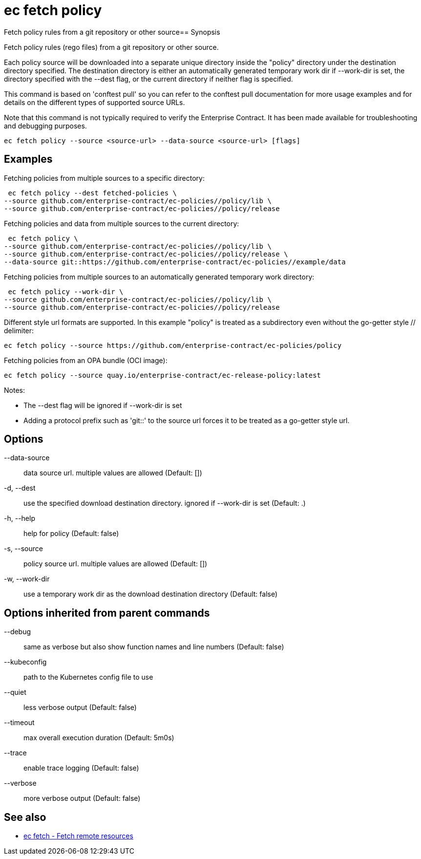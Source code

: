 = ec fetch policy

Fetch policy rules from a git repository or other source== Synopsis

Fetch policy rules (rego files) from a git repository or other source.

Each policy source will be downloaded into a separate unique directory inside
the "policy" directory under the destination directory specified. The
destination directory is either an automatically generated temporary work dir
if --work-dir is set, the directory specified with the --dest flag, or the
current directory if neither flag is specified.

This command is based on 'conftest pull' so you can refer to the conftest pull
documentation for more usage examples and for details on the different types of
supported source URLs.

Note that this command is not typically required to verify the Enterprise
Contract. It has been made available for troubleshooting and debugging
purposes.

[source,shell]
----
ec fetch policy --source <source-url> --data-source <source-url> [flags]
----

== Examples
Fetching policies from multiple sources to a specific directory:

  ec fetch policy --dest fetched-policies \
	--source github.com/enterprise-contract/ec-policies//policy/lib \
	--source github.com/enterprise-contract/ec-policies//policy/release

Fetching policies and data from multiple sources to the current directory:

  ec fetch policy \
	--source github.com/enterprise-contract/ec-policies//policy/lib \
	--source github.com/enterprise-contract/ec-policies//policy/release \
	--data-source git::https://github.com/enterprise-contract/ec-policies//example/data

Fetching policies from multiple sources to an automatically generated temporary
work directory:

  ec fetch policy --work-dir \
	--source github.com/enterprise-contract/ec-policies//policy/lib \
	--source github.com/enterprise-contract/ec-policies//policy/release

Different style url formats are supported. In this example "policy" is treated as
a subdirectory even without the go-getter style // delimiter:

  ec fetch policy --source https://github.com/enterprise-contract/ec-policies/policy

Fetching policies from an OPA bundle (OCI image):

  ec fetch policy --source quay.io/enterprise-contract/ec-release-policy:latest

Notes:

- The --dest flag will be ignored if --work-dir is set
- Adding a protocol prefix such as 'git::' to the source url forces it to be treated
  as a go-getter style url.

== Options

--data-source:: data source url. multiple values are allowed (Default: [])
-d, --dest:: use the specified download destination directory. ignored if --work-dir is set (Default: .)
-h, --help:: help for policy (Default: false)
-s, --source:: policy source url. multiple values are allowed (Default: [])
-w, --work-dir:: use a temporary work dir as the download destination directory (Default: false)

== Options inherited from parent commands

--debug:: same as verbose but also show function names and line numbers (Default: false)
--kubeconfig:: path to the Kubernetes config file to use
--quiet:: less verbose output (Default: false)
--timeout:: max overall execution duration (Default: 5m0s)
--trace:: enable trace logging (Default: false)
--verbose:: more verbose output (Default: false)

== See also

 * xref:ec_fetch.adoc[ec fetch - Fetch remote resources]
